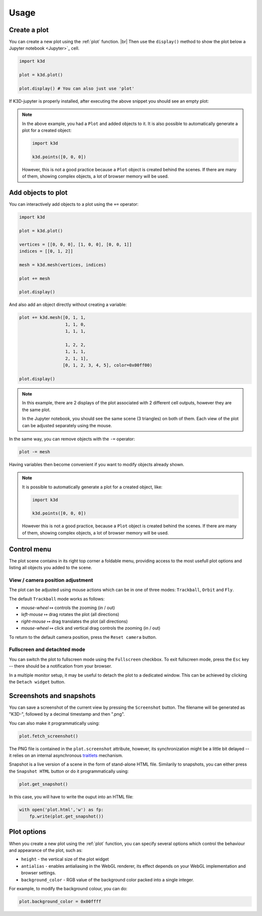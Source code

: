 =====
Usage
=====

-------------
Create a plot
-------------

You can create a new plot using the :ref:`plot` function. |br|
Then use the ``display()`` method to show the plot below a Jupyter notebook <Jupyter>`_ cell.

.. code-block:: python3

    import k3d

    plot = k3d.plot()

    plot.display() # You can also just use 'plot'

If K3D-jupyter is properly installed, after executing the above snippet you
should see an empty plot:

.. k3d_plot::
  :filename: plots/empty_plot.py

.. note::
  In the above example, you had a ``Plot`` and added objects to
  it. It is also possible to automatically generate a plot for a
  created object:

  .. code-block:: python3

      import k3d

      k3d.points([0, 0, 0])

  However, this is not a good practice because a ``Plot`` object is created
  behind the scenes. If there are many of them, showing complex objects, a
  lot of browser memory will be used.

-------------------
Add objects to plot
-------------------

You can interactively add objects to a plot using the ``+=`` operator:

.. code:: ipython3

    import k3d

    plot = k3d.plot()

    vertices = [[0, 0, 0], [1, 0, 0], [0, 0, 1]]
    indices = [[0, 1, 2]]

    mesh = k3d.mesh(vertices, indices)

    plot += mesh

    plot.display()

.. k3d_plot ::
    :filename: plots/triangle_plot.py

And also add an object directly without creating a variable:

.. code:: python3

    plot += k3d.mesh([0, 1, 1,
                      1, 1, 0,
                      1, 1, 1,

                      1, 2, 2,
                      1, 1, 1,
                      2, 1, 1],
                     [0, 1, 2, 3, 4, 5], color=0x00ff00)

    plot.display()

.. k3d_plot ::
     :filename: plots/dual_triangle_plot.py

.. note::

    In this example, there are 2 displays of the plot associated with 2
    different cell outputs, however they are the same plot.

    In the Jupyter notebook, you should see the same scene (3 triangles) on both of them.
    Each view of the plot can be adjusted separately using the mouse.

In the same way, you can remove objects with the ``-=`` operator:

.. code:: python3

    plot -= mesh

Having variables then become convenient if you want to modify objects
already shown.

.. note::

    It is possible to automatically generate a plot for a
    created object, like:

    .. code:: python3

        import k3d

        k3d.points([0, 0, 0])

    However this is not a good practice, because a ``Plot`` object is created
    behind the scenes. If there are many of them, showing complex objects, a
    lot of browser memory will be used.

------------
Control menu
------------

The plot scene contains in its right top corner a foldable menu,
providing access to the most usefull plot options and listing all objects
you added to the scene.


View / camera position adjustment
^^^^^^^^^^^^^^^^^^^^^^^^^^^^^^^^^

The plot can be adjusted using mouse actions which can be in one of
three modes: ``Trackball``, ``Orbit`` and ``Fly``.

The default ``Trackball`` mode works as follows:

- *mouse-wheel* ↦	 controls the zooming (in / out)
- *left-mouse* ↦	 drag rotates the plot (all directions)
- *right-mouse* ↦	 drag translates the plot (all directions)
- *mouse-wheel* ↦	 click and vertical drag controls the zooming (in / out)

To return to the default camera position, press the ``Reset camera`` button.

Fullscreen and detachted mode
^^^^^^^^^^^^^^^^^^^^^^^^^^^^^

You can switch the plot to fullscreen mode using the
``Fullscreen`` checkbox. To exit fullscreen mode, press the
``Esc`` key -- there should be a notification from your browser.

In a multiple monitor setup, it may be useful to detach the
plot to a dedicated window. This can be achieved by clicking
the ``Detach widget`` button.

-------------------------
Screenshots and snapshots
-------------------------

You can save a screenshot of the current view by pressing the ``Screenshot`` button.
The filename will be generated as "K3D-", followed by a decimal timestamp
and then ".png".

You can also make it programmatically using:

.. code:: python3

    plot.fetch_screenshot()

The PNG file is contained in the ``plot.screenshot`` attribute,
however, its synchronization might be a little bit delayed -- it relies
on an internal asynchronous traitlets_ mechanism.

Snapshot is a live version of a scene in the form of stand-alone
HTML file. Similarily to snapshots, you can either press the ``Snapshot HTML``
button or do it programmatically using:

.. code:: python3

    plot.get_snapshot()

In this case, you will have to write the ouput into an HTML file:

.. code:: python3

    with open('plot.html','w') as fp:
        fp.write(plot.get_snapshot())

------------
Plot options
------------

When you create a new plot using the :ref:`plot` function,
you can specify several options which control the behaviour and appearance of the
plot, such as:

-  ``height`` - the vertical size of the plot widget
-  ``antialias`` - enables antialiasing in the WebGL renderer, its
   effect depends on your WebGL implementation and browser settings.
-  ``background_color`` - RGB value of the background color packed into a
   single integer.

For example, to modify the background colour, you can do:

.. code:: ipython3

    plot.background_color = 0x00ffff

.. |br| raw:: html
    
    <br />

.. Links
.. _Jupyter: https://jupyter.org/
.. _traitlets: https://traitlets.readthedocs.io/en/stable/